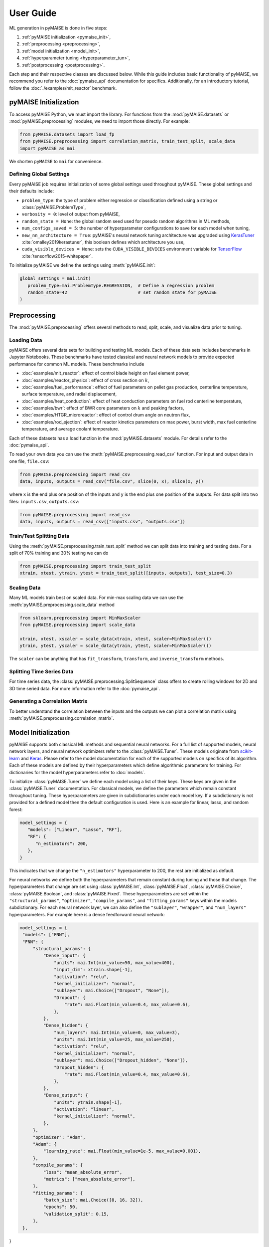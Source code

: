 ==========
User Guide
==========

ML generation in pyMAISE is done in five steps:

1. :ref:`pyMAISE initialization <pymaise_init>`, 
2. :ref:`preprocessing <preprocessing>`,
3. :ref:`model initialization <model_init>`,
4. :ref:`hyperparameter tuning <hyperparameter_tun>`, 
5. :ref:`postprocessing <postprocessing>`.

Each step and their respective classes are discussed below. While this guide includes basic functionality of pyMAISE, we recommend you refer to the :doc:`pymaise_api` documentation for specifics. Additionally, for an introductory tutorial, follow the :doc:`./examples/mit_reactor` benchmark.

.. _pymaise_init:

----------------------
pyMAISE Initialization
----------------------

To access pyMAISE Python, we must import the library. For functions from the :mod:`pyMAISE.datasets` or :mod:`pyMAISE.preprocessing` modules, we need to import those directly. For example:

.. code-block:: python

   from pyMAISE.datasets import load_fp
   from pyMAISE.preprocessing import correlation_matrix, train_test_split, scale_data
   import pyMAISE as mai

We shorten ``pyMAISE`` to ``mai`` for convenience. 

Defining Global Settings
^^^^^^^^^^^^^^^^^^^^^^^^

Every pyMAISE job requires initialization of some global settings used throughout pyMAISE. These global settings and their defaults include:

- ``problem_type``: the type of problem either regression or classification defined using a string or :class:`pyMAISE.ProblemType`,
- ``verbosity = 0``: level of output from pyMAISE,
- ``random_state = None``: the global random seed used for pseudo random algorithms in ML methods,
- ``num_configs_saved = 5``: the number of hyperparameter configurations to save for each model when tuning,
- ``new_nn_architecture = True``: pyMAISE's neural network tuning architecture was upgraded using `KerasTuner <https://keras.io/keras_tuner/>`_ :cite:`omalley2019kerastuner`, this boolean defines which architecture you use,
- ``cuda_visible_devices = None``: sets the ``CUDA_VISIBLE_DEVICES`` environment variable for `TensorFlow <https://docs.nvidia.com/cuda/cuda-c-programming-guide/index.html#env-vars>`_ :cite:`tensorflow2015-whitepaper`.

To initialize pyMAISE we define the settings using :meth:`pyMAISE.init`:

.. code-block:: python

   global_settings = mai.init(
      problem_type=mai.ProblemType.REGRESSION,  # Define a regression problem
      random_state=42                           # set random state for pyMAISE
   )

.. _preprocessing:

--------------
Preprocessing
--------------

The :mod:`pyMAISE.preprocessing` offers several methods to read, split, scale, and visualize data prior to tuning.

Loading Data
^^^^^^^^^^^^

pyMAISE offers several data sets for building and testing ML models. Each of these data sets includes benchmarks in Jupyter Notebooks. These benchmarks have tested classical and neural network models to provide expected performance for common ML models. These benchmarks include

- :doc:`examples/mit_reactor`: effect of control blade height on fuel element power,
- :doc:`examples/reactor_physics`: effect of cross section on :math:`k`,
- :doc:`examples/fuel_performance`: effect of fuel parameters on pellet gas production, centerline temperature, surface temperature, and radial displacement,
- :doc:`examples/heat_conduction`: effect of heat conduction parameters on fuel rod centerline temperature,
- :doc:`examples/bwr`: effect of BWR core parameters on :math:`k` and peaking factors,
- :doc:`examples/HTGR_microreactor`: effect of control drum angle on neutron flux,
- :doc:`examples/rod_ejection`: effect of reactor kinetics parameters on max power, burst width, max fuel centerline temperature, and average coolant temperature.

Each of these datasets has a load function in the :mod:`pyMAISE.datasets` module. For details refer to the :doc:`pymaise_api`.

To read your own data you can use the :meth:`pyMAISE.preprocessing.read_csv` function. For input and output data in one file, ``file.csv``:

.. code-block:: python

   from pyMAISE.preprocessing import read_csv
   data, inputs, outputs = read_csv("file.csv", slice(0, x), slice(x, y))

where ``x`` is the end plus one position of the inputs and ``y`` is the end plus one position of the outputs. For data split into two files: ``inputs.csv``, ``outputs.csv``:

.. code-block:: python

   from pyMAISE.preprocessing import read_csv
   data, inputs, outputs = read_csv(["inputs.csv", "outputs.csv"])

Train/Test Splitting Data
^^^^^^^^^^^^^^^^^^^^^^^^^

Using the :meth:`pyMAISE.preprocessing.train_test_split` method we can split data into training and testing data. For a split of 70% training and 30% testing we can do

.. code-block:: python

   from pyMAISE.preprocessing import train_test_split
   xtrain, xtest, ytrain, ytest = train_test_split([inputs, outputs], test_size=0.3)

Scaling Data
^^^^^^^^^^^^

Many ML models train best on scaled data. For min-max scaling data we can use the :meth:`pyMAISE.preprocessing.scale_data` method

.. code-block:: python

   from sklearn.preprocessing import MinMaxScaler
   from pyMAISE.preprocessing import scale_data

   xtrain, xtest, xscaler = scale_data(xtrain, xtest, scaler=MinMaxScaler())
   ytrain, ytest, yscaler = scale_data(ytrain, ytest, scaler=MinMaxScaler())

The ``scaler`` can be anything that has ``fit_transform``, ``transform``, and ``inverse_transform`` methods.

Splitting Time Series Data
^^^^^^^^^^^^^^^^^^^^^^^^^^

For time series data, the :class:`pyMAISE.preprocessing.SplitSequence` class offers to create rolling windows for 2D and 3D time seried data. For more information refer to the :doc:`pymaise_api`.

Generating a Correlation Matrix
^^^^^^^^^^^^^^^^^^^^^^^^^^^^^^^

To better understand the correlation between the inputs and the outputs we can plot a correlation matrix using :meth:`pyMAISE.preprocessing.correlation_matrix`.

.. _model_init:

--------------------
Model Initialization
--------------------

pyMAISE supports both classical ML methods and sequential neural networks. For a full list of supported models, neural network layers, and neural network optimizers refer to the :class:`pyMAISE.Tuner`. These models originate from `scikit-learn <https://scikit-learn.org/stable/index.html>`_ and `Keras <https://keras.io>`_. Please refer to the model documentation for each of the supported models on specifics of its algorithm. Each of these models are defined by their hyperparameters which define algorithmic parameters for training. For dictionaries for the model hyperparameters refer to :doc:`models`.

To initialize :class:`pyMAISE.Tuner` we define each model using a list of their keys. These keys are given in the :class:`pyMAISE.Tuner` documentation. For classical models, we define the parameters which remain constant throughout tuning. These hyperparameters are given in subdictionaries under each model key. If a subdictionary is not provided for a defined model then the default configuration is used. Here is an example for linear, lasso, and random forest:

.. code-block:: python

   model_settings = {
      "models": ["Linear", "Lasso", "RF"],
      "RF": {
         "n_estimators": 200,
      },
   }

This indicates that we change the ``"n_estimators"`` hyperparameter to 200, the rest are initialized as default.

For neural networks we define both the hyperparameters that remain constant during tuning and those that change. The hyperparameters that change are set using :class:`pyMAISE.Int`, :class:`pyMAISE.Float`, :class:`pyMAISE.Choice`, :class:`pyMAISE.Boolean`, and :class:`pyMAISE.Fixed`. These hyperparameters are set within the ``"structural_params"``, ``"optimizer"``, ``"compile_params"``, and ``"fitting_params"`` keys within the models subdictionary. For each neural network layer, we can also define the ``"sublayer"``, ``"wrapper"``, and ``"num_layers"`` hyperparameters. For example here is a dense feedforward neural network:

.. code-block:: python

   model_settings = {
    "models": ["FNN"],
    "FNN": {
        "structural_params": {
            "Dense_input": {
                "units": mai.Int(min_value=50, max_value=400),
                "input_dim": xtrain.shape[-1],
                "activation": "relu",
                "kernel_initializer": "normal",
                "sublayer": mai.Choice(["Dropout", "None"]),
                "Dropout": {
                    "rate": mai.Float(min_value=0.4, max_value=0.6),
                },
            },
            "Dense_hidden": {
                "num_layers": mai.Int(min_value=0, max_value=3),
                "units": mai.Int(min_value=25, max_value=250),
                "activation": "relu",
                "kernel_initializer": "normal",
                "sublayer": mai.Choice(["Dropout_hidden", "None"]),
                "Dropout_hidden": {
                    "rate": mai.Float(min_value=0.4, max_value=0.6),
                },
            },
            "Dense_output": {
                "units": ytrain.shape[-1],
                "activation": "linear",
                "kernel_initializer": "normal",
            },
        },
        "optimizer": "Adam",
        "Adam": {
            "learning_rate": mai.Float(min_value=1e-5, max_value=0.001),
        },
        "compile_params": {
            "loss": "mean_absolute_error",
            "metrics": ["mean_absolute_error"],
        },
        "fitting_params": {
            "batch_size": mai.Choice([8, 16, 32]),
            "epochs": 50,
            "validation_split": 0.15,
        },
    },
}

.. caution:: The layers within ``"structural_params"`` must be named differently with their keyword present. For example, ``"Dense_input"``, ``"Dense_hidden"``, ``"Dense_output"``. Here ``"Dense"`` is the keyword pyMAISE needs.

With this dictionary of models and parameters we initialize the :class:`pyMAISE.Tuner`:

.. code-block:: python

   tuner = mai.Tuner(xtrain, ytrain, model_settings=model_settings)

.. _hyperparameter_tun:
----------------------
Hyperparameter Tuning
----------------------

With all the models of interest initialized in the :class:`pyMAISE.Tuner`, we can begin hyperparameter tuning. pyMAISE supports three types of search methods for classical models (grid, random, and Bayesian search) and four types of search methods for neural networks (grid, random, Bayesian, and hyperband search). For the classical model methods we define the search space using the array, distribution or `skopt.space.space <https://scikit-optimize.github.io/stable/modules/classes.html#module-skopt.space.space>`_ for each hyperparameter we want to tune. For neural networks we do not need to redefine the search space. For specifics on the methods and their arguments refer to the :doc:`pymaise_api`.

All methods include a ``cv`` argument which defines the cross validation used during tuning. If an integer is given then the data set is either split with `sklearn.model_selection.KFold <https://scikit-learn.org/stable/modules/generated/sklearn.model_selection.KFold.html#sklearn.model_selection.KFold>`_ or `sklearn.model_selection.StratifiedKFold <https://scikit-learn.org/stable/modules/generated/sklearn.model_selection.StratifiedKFold.html>`_ depending on the data set's target type. We can also pass any cross validation callable that includes a ``split`` method.

Grid Search with Classical Models
^^^^^^^^^^^^^^^^^^^^^^^^^^^^^^^^^

Grid search evaluates all possible combinations of a given parameter space. To define the parameter search space for classical models we define a dictionary of Numpy arrays or lists for each parameter of interest. For the classical models defined in the above section we can define

.. code-block:: python

   grid_search_spaces = {
      "lasso": {"alpha": np.linspace(0.0001, 5, 20)},
      "rforest": {
          "max_features": [None, "sqrt", "log2", 2, 4, 6],
      },
   }

This dictionary is then passed to the grid search tuning function:

.. code-block:: python

   grid_search_configs = tuner.grid_search(
      param_spaces=grid_search_spaces,
   )

Which will run the grid search. Notice that a ``Linear`` search space was not defined; in this case the model's parameters are returned for postprocessing and no tuning takes place.

Random Search with Classical Models
^^^^^^^^^^^^^^^^^^^^^^^^^^^^^^^^^^^

Random search evaluates the hyperparameter configurations sampled from distributions. These distributions can be a list or a callable with an ``rvs`` method. In the pyMAISE Jupyter Notebooks we use the distributions from `scipy.stats <https://docs.scipy.org/doc/scipy/reference/stats.html>`_. For example, for linear, lasso, and random forest we can do

.. code-block:: python

   from scipy.stats import uniform

   random_search_spaces = {
      "lasso": {
          # Uniform distribution for alpha between 0.0001 - 0.01
          "alpha": scipy.stats.uniform(loc=0.0001, scale=0.0099),
      },
      "rforest": {
          "max_features": [None, "sqrt", "log2", 2, 4, 6],
      },
   }

We can then define the models, number of iterations, cross-validation, and other parameters in :meth:`pyMAISE.Tuner.random_search`:

.. code-block:: python

   random_search_configs = tuner.random_search(
      param_spaces=random_search_spaces,
      n_iter=200,
      cv=5,
   )

Bayesian Search with Classical Models
^^^^^^^^^^^^^^^^^^^^^^^^^^^^^^^^^^^^^

Bayesian search uses results from prior hyperparameter configurations to inform the next iteration of hyperparameters. This attempts to converge on the optimal hyperparameter configuration using a Gaussian process surrogate function to predict the next parameter configuration. For :meth:`pyMAISE.Tuner.bayesian_search` we define the search space using `skopt.space.space <https://scikit-optimize.github.io/stable/modules/classes.html#module-skopt.space.space>`_ parameters. For linear, lasso, and random forest we can do

.. code-block:: python

   from skopt.space.space import Integer, Real

   bayesian_search_spaces = {
      "lasso": {
          "alpha": Real(0.0001, 0.01),
      },
      "rforest": {
          "max_features": Integer(1, 10),
      },
   }

We can then pass this to :meth:`pyMAISE.Tuner.bayesian_search`:

.. code-block:: python

   bayesian_search_configs = tuner.bayesian_search(
      param_spaces=bayesian_search_spaces,
      n_iter=50,
   )

where we pass the parameter spaces, the number of iterations, and other parameters. Bayesian search will then sample between the limits defined in ``bayesian_search_spaces``. 

Convergence Plots
^^^^^^^^^^^^^^^^^

For each of the search methods you can plot a convergence plot using the :meth:`pyMAISE.Tuner.convergence_plot` function; however, this is more appealing for Bayesian search as it shows how the kernel converges to the optimal hyperparameter configuration with each step. To plot a specific model such as a feedforward neural network named ``"FNN"`` run

.. code-block:: python

   tuner.convergence_plot(model_types="FNN")

.. _postprocessing:

--------------
Postprocessing
--------------

With our top :attr:`pyMAISE.Settings.num_configs_saved` models we can pass these to the ``PostProcessor`` class for model comparison and testing. To do so we provide the scaled data, configuration(s), and the yscaler:

.. code-block:: python
  
   postprocessor = mai.PostProcessor(
      data=(xtrain, xtest, ytrain, ytest),
      models_list=[random_search_configs, bayesian_search_configs],
      yscaler=yscaler
   )
   
Additionally, we can pass a dictionary similar to ``model_settings`` of updated model settings to the ``new_model_settings`` parameter such as an increase in epochs for the final neural network models. With our :class:`pyMAISE.PostProcessor` initialized we can begin evaluating our models.

Performance Metrics
^^^^^^^^^^^^^^^^^^^

The :meth:`pyMAISE.PostProcessor.metrics` function evaluates performance metrics for the training and testing predictions of each model. :meth:`pyMAISE.PostProcessor.metrics` by default evaluates

- r-squared: :math:`\text{R}^2 = 1 - \frac{\sum_{i = 1}^{n}(y_i - \hat{y_i})^2}{\sum_{i = 1}^{n}(y_i - \bar{y_i})^2}`,
- mean absolute error: :math:`\text{MAE} = \frac{1}{n}\sum_{i = 1}^{n}|y_i - \hat{y_i}|`,
- mean squared error: :math:`\text{MSE} = \frac{1}{n}\sum_{i = 1}^n(y_i - \hat{y_i})^2`,
- root mean squared error: :math:`\text{RMSE} = \sqrt{\frac{1}{n}\sum_{i = 1}^n(y_i - \hat{y_i})^2}`,

for regression problems where :math:`y` is the actual outcome, :math:`\hat{y}` is the model predicted outcome, :math:`\bar{y}` is the average outcome, and :math:`n` is the number of observations. For classification problems the defaults are

- accuracy: :math:`\text{Accuracy} = \frac{\text{Number of correct predictions}}{\text{Total number of predictions}}`,
- recall: :math:`\text{Recall} = \frac{\text{True positives}}{\text{True positives} + \text{False negatives}}`,
- precision: :math:`\text{Precision} = \frac{\text{True positives}}{\text{True positives} + \text{False positives}}`,
- F1: :math:`\text{F1} = 2\frac{\text{Precision}\times\text{Recall}}{\text{Precision} + \text{Recall}}`,

Additionally, we can supply our own metrics to the ``metrics`` as callables. We can choose how the DataFrame is sorted, whether the features are averaged or only the metrics for one feature is computed, and which models to show. With this information we can compare the performance of each of our models on our data set.

Performance Visualized
^^^^^^^^^^^^^^^^^^^^^^

To visualize the performance of each of these models we can use :meth:`pyMAISE.PostProcessor.diagonal_validation_plot`, :meth:`pyMAISE.PostProcessor.validation_plot`, and :meth:`pyMAISE.PostProcessor.nn_learning_plot`. The first two methods provide a comparison of the predicted outcomes versus the actual and :meth:`pyMAISE.PostProcessor.nn_learning_plot` provides a neural network learning curve for comparing training and validation performance.

For classification problems we can create a confusion matrix using :meth:`pyMAISE.PostProcessor.confusion_matrix`.

Other Postprocessing Functions
^^^^^^^^^^^^^^^^^^^^^^^^^^^^^^^

Finally, the :class:`pyMAISE.PostProcessor` is equipped with several additional methods for analysis. These include

- :meth:`pyMAISE.PostProcessor.get_params`: get the parameter configurations from a specific model,
- :meth:`pyMAISE.PostProcessor.get_model`: get the model wrapper,
- :meth:`pyMAISE.PostProcessor.get_predictions`: get the training and testing predictions from a specific model.
